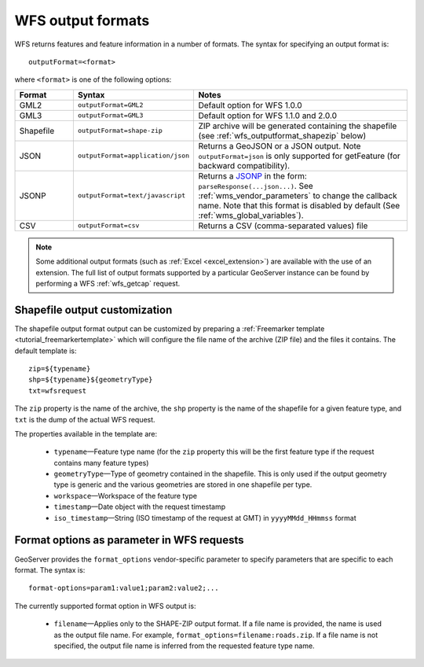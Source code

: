 .. _wfs_output_formats:


WFS output formats
==================

WFS returns features and feature information in a number of formats. The syntax for specifying an output format is::

   outputFormat=<format>

where ``<format>`` is one of the following options:

.. list-table::
   :widths: 15 30 55
   :header-rows: 1
   
   * - Format
     - Syntax
     - Notes
   * - GML2
     - ``outputFormat=GML2``
     - Default option for WFS 1.0.0
   * - GML3
     - ``outputFormat=GML3``
     - Default option for WFS 1.1.0 and 2.0.0
   * - Shapefile
     - ``outputFormat=shape-zip``
     - ZIP archive will be generated containing the shapefile (see :ref:`wfs_outputformat_shapezip` below)
   * - JSON
     - ``outputFormat=application/json``
     - Returns a GeoJSON or a JSON output. Note ``outputFormat=json`` is only supported for getFeature (for backward compatibility).
   * - JSONP
     - ``outputFormat=text/javascript``
     - Returns a `JSONP <http://en.wikipedia.org/wiki/JSONP>`_ in the form: ``parseResponse(...json...)``. See :ref:`wms_vendor_parameters` to change the callback name. Note that this format is disabled by default (See :ref:`wms_global_variables`).
   * - CSV
     - ``outputFormat=csv``
     - Returns a CSV (comma-separated values) file

.. note:: Some additional output formats (such as :ref:`Excel <excel_extension>`) are available with the use of an extension. The full list of output formats supported by a particular GeoServer instance can be found by performing a WFS :ref:`wfs_getcap` request.
     
.. _wfs_outputformat_shapezip:

Shapefile output customization
------------------------------

The shapefile output format output can be customized by preparing a :ref:`Freemarker template <tutorial_freemarkertemplate>` which will configure the file name of the archive (ZIP file) and the files it contains. The default template is:

::

  zip=${typename}
  shp=${typename}${geometryType}
  txt=wfsrequest

The ``zip`` property is the name of the archive, the ``shp`` property is the name of the shapefile for a given feature type, and ``txt`` is the dump of the actual WFS request.

The properties available in the template are:
  
  * ``typename``—Feature type name (for the ``zip`` property this will be the first feature type if the request contains many feature types)
  * ``geometryType``—Type of geometry contained in the shapefile. This is only used if the output geometry type is generic and the various geometries are stored in one shapefile per type.
  * ``workspace``—Workspace of the feature type
  * ``timestamp``—Date object with the request timestamp
  * ``iso_timestamp``—String (ISO timestamp of the request at GMT) in ``yyyyMMdd_HHmmss`` format
  
Format options as parameter in WFS requests
-------------------------------------------

GeoServer provides the ``format_options`` vendor-specific parameter to specify parameters that are specific to each format. The syntax is:

::

    format-options=param1:value1;param2:value2;...
	
The currently supported format option in WFS output is:

  * ``filename``—Applies only to the SHAPE-ZIP output format. If a file name is provided, the name is used as the output file name. For example, ``format_options=filename:roads.zip``. If a file name is not specified, the output file name is inferred from the requested feature type name.


